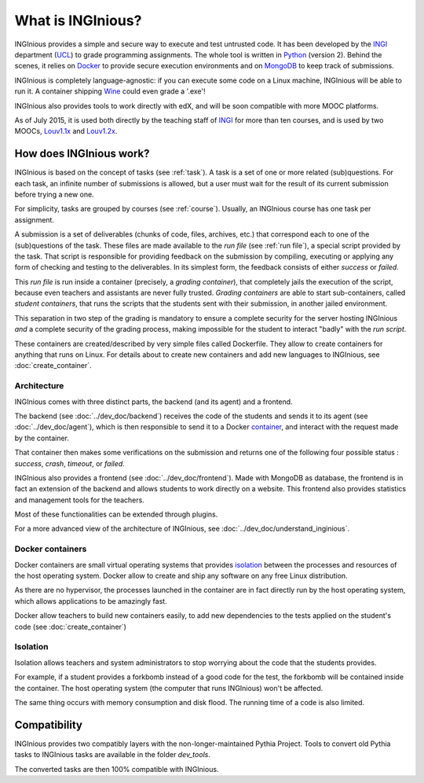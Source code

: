 What is INGInious?
==================

INGInious provides a simple and secure way to execute and test untrusted code.
It has been developed by the INGI_ department (UCL_) to grade programming assignments.
The whole tool is written in Python_ (version 2).
Behind the scenes, it relies on Docker_ to provide secure execution environments and on MongoDB_ to keep track of submissions.

INGInious is completely language-agnostic: if you can execute some code on a Linux machine, INGInious will be able to run it.
A container shipping Wine_ could even grade a '.exe'!

INGInious also provides tools to work directly with edX, and will be soon compatible with more MOOC platforms.

As of July 2015, it is used both directly by the teaching staff of INGI_ for more than ten courses, and is used by two MOOCs, Louv1.1x_
and Louv1.2x_.

.. _Python: http://www.python.org
.. _Docker: https://www.docker.com
.. _INGI: http://www.uclouvain.be/ingi.html
.. _UCL: http://www.uclouvain.be
.. _MongoDB: http://www.mongodb.com
.. _Wine: http://www.winehq.org
.. _edX: https://www.edx.org
.. _Louv1.1x: https://www.edx.org/course/louvainx/louvainx-louv1-1x-paradigms-computer-2751
.. _Louv1.2x: https://www.edx.org/course/louvainx/louvainx-louv1-2x-paradigms-computer-4436


How does INGInious work?
------------------------

INGInious is based on the concept of tasks (see :ref:`task`). A task is a set of one or more related (sub)questions.
For each task, an infinite number of submissions is allowed, but a user must wait for the result of its current submission before trying a new one.

For simplicity, tasks are grouped by courses (see :ref:`course`).
Usually, an INGInious course has one task per assignment.

A submission is a set of deliverables (chunks of code, files, archives, etc.) that correspond each to one of the (sub)questions of the task.
These files are made available to the *run file* (see :ref:`run file`), a special script provided by the task.
That script is responsible for providing feedback on the submission by compiling, executing or applying any form of checking and testing to the deliverables.
In its simplest form, the feedback consists of either *success* or *failed*.

This *run file* is run inside a container (precisely, a *grading container*), that completely jails the execution of the script, because even teachers
and assistants are never fully trusted. *Grading containers* are able to start sub-containers, called *student containers*, that runs the scripts
that the students sent with their submission, in another jailed environment.

This separation in two step of the grading is mandatory to ensure a complete security for the server hosting INGInious *and* a complete security of
the grading process, making impossible for the student to interact "badly" with the *run script*.

These containers are created/described by very simple files called Dockerfile. They allow to create containers for anything that runs on Linux.
For details about to create new containers and add new languages to INGInious, see :doc:`create_container`.

Architecture
````````````

INGInious comes with three distinct parts, the backend (and its agent) and a frontend.

The backend (see :doc:`../dev_doc/backend`) receives the code of the students and sends it to its agent (see :doc:`../dev_doc/agent`), which is then
responsible to send it to a Docker container_, and interact with the request made by the container.

That container then makes some verifications on the submission and returns one of the following four possible status : *success*, *crash*, *timeout*,
or *failed*.

INGInious also provides a frontend (see :doc:`../dev_doc/frontend`).
Made with MongoDB as database, the frontend is in fact an extension of the backend and allows students to work directly on a website.
This frontend also provides statistics and management tools for the teachers.

Most of these functionalities can be extended through plugins.

For a more advanced view of the architecture of INGInious, see :doc:`../dev_doc/understand_inginious`.

.. _container:
.. _containers:

Docker containers
`````````````````

Docker containers are small virtual operating systems that provides isolation_ between the
processes and resources of the host operating system.
Docker allow to create and ship any software on any free Linux distribution.

As there are no hypervisor, the processes launched in the container are in fact directly
run by the host operating system, which allows applications to be amazingly fast.

Docker allow teachers to build new containers easily, to add new dependencies to the tests
applied on the student's code (see :doc:`create_container`)

.. _isolation:

Isolation
`````````

Isolation allows teachers and system administrators to stop worrying about the code that
the students provides.

For example, if a student provides a forkbomb instead of a good code for the
test, the forkbomb will be contained inside the container. The host operating system
(the computer that runs INGInious) won't be affected.

The same thing occurs with memory consumption and disk flood. The running time of a code
is also limited.

Compatibility
-------------

INGInious provides two compatibly layers with the non-longer-maintained Pythia Project.
Tools to convert old Pythia tasks to INGInious tasks are available in the folder
`dev_tools`.

The converted tasks are then 100% compatible with INGInious.
